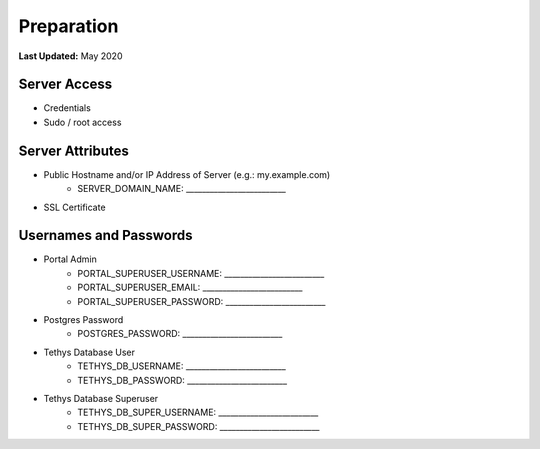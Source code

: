 .. _production_preparation:

***********
Preparation
***********

**Last Updated:** May 2020

Server Access
=============

* Credentials
* Sudo / root access

Server Attributes
=================

* Public Hostname and/or IP Address of Server (e.g.: my.example.com)
    * SERVER_DOMAIN_NAME: _________________________
* SSL Certificate

Usernames and Passwords
=======================

* Portal Admin
    * PORTAL_SUPERUSER_USERNAME: _________________________
    * PORTAL_SUPERUSER_EMAIL: _________________________
    * PORTAL_SUPERUSER_PASSWORD: _________________________
* Postgres Password
    * POSTGRES_PASSWORD: _________________________
* Tethys Database User
    * TETHYS_DB_USERNAME: _________________________
    * TETHYS_DB_PASSWORD: _________________________
* Tethys Database Superuser
    * TETHYS_DB_SUPER_USERNAME: _________________________
    * TETHYS_DB_SUPER_PASSWORD: _________________________

